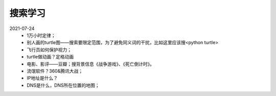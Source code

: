 搜索学习
========

2021-07-24
    • 1万小时定律；
    • 别人画的turtle图——搜索要限定范围，为了避免同义词的干扰，比如这里应该搜<python turtle>
    • 飞行员如何保护视力；
    • turtle做动画？定格动画
    • 电影、影评——豆瓣；搜背景信息《战争游戏》、《死亡倒计时》。
    • 流氓软件？360&腾讯大战；
    • IP地址是什么？
    • DNS是什么，DNS所在位置的地图；
